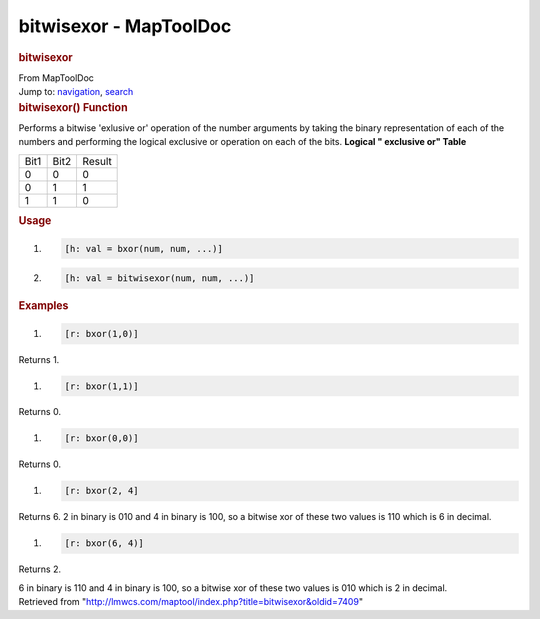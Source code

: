 =======================
bitwisexor - MapToolDoc
=======================

.. contents::
   :depth: 3
..

.. container:: noprint
   :name: mw-page-base

.. container:: noprint
   :name: mw-head-base

.. container:: mw-body
   :name: content

   .. container:: mw-indicators

   .. rubric:: bitwisexor
      :name: firstHeading
      :class: firstHeading

   .. container:: mw-body-content
      :name: bodyContent

      .. container::
         :name: siteSub

         From MapToolDoc

      .. container::
         :name: contentSub

      .. container:: mw-jump
         :name: jump-to-nav

         Jump to: `navigation <#mw-head>`__, `search <#p-search>`__

      .. container:: mw-content-ltr
         :name: mw-content-text

         .. rubric:: bitwisexor() Function
            :name: bitwisexor-function

         .. container:: template_description

            Performs a bitwise 'exlusive or' operation of the number
            arguments by taking the binary representation of each of the
            numbers and performing the logical exclusive or operation on
            each of the bits.
            **Logical " exclusive or" Table**

            ==== ==== ======
            Bit1 Bit2 Result
            0    0    0
            0    1    1
            1    1    0
            ==== ==== ======

         .. rubric:: Usage
            :name: usage

         .. container:: mw-geshi mw-code mw-content-ltr

            .. container:: mtmacro source-mtmacro

               #. .. code-block:: none

                     [h: val = bxor(num, num, ...)]

               #. .. code-block:: none

                     [h: val = bitwisexor(num, num, ...)]

         .. rubric:: Examples
            :name: examples

         .. container:: template_examples

            .. container:: mw-geshi mw-code mw-content-ltr

               .. container:: mtmacro source-mtmacro

                  #. .. code-block:: none

                        [r: bxor(1,0)]

            Returns 1.

            .. container:: mw-geshi mw-code mw-content-ltr

               .. container:: mtmacro source-mtmacro

                  #. .. code-block:: none

                        [r: bxor(1,1)]

            Returns 0.

            .. container:: mw-geshi mw-code mw-content-ltr

               .. container:: mtmacro source-mtmacro

                  #. .. code-block:: none

                        [r: bxor(0,0)]

            Returns 0.

            .. container:: mw-geshi mw-code mw-content-ltr

               .. container:: mtmacro source-mtmacro

                  #. .. code-block:: none

                        [r: bxor(2, 4]

            Returns 6. 2 in binary is 010 and 4 in binary is 100, so a
            bitwise xor of these two values is 110 which is 6 in
            decimal.

            .. container:: mw-geshi mw-code mw-content-ltr

               .. container:: mtmacro source-mtmacro

                  #. .. code-block:: none

                        [r: bxor(6, 4)]

            Returns 2.

            6 in binary is 110 and 4 in binary is 100, so a bitwise xor
            of these two values is 010 which is 2 in decimal.

      .. container:: printfooter

         Retrieved from
         "http://lmwcs.com/maptool/index.php?title=bitwisexor&oldid=7409"

